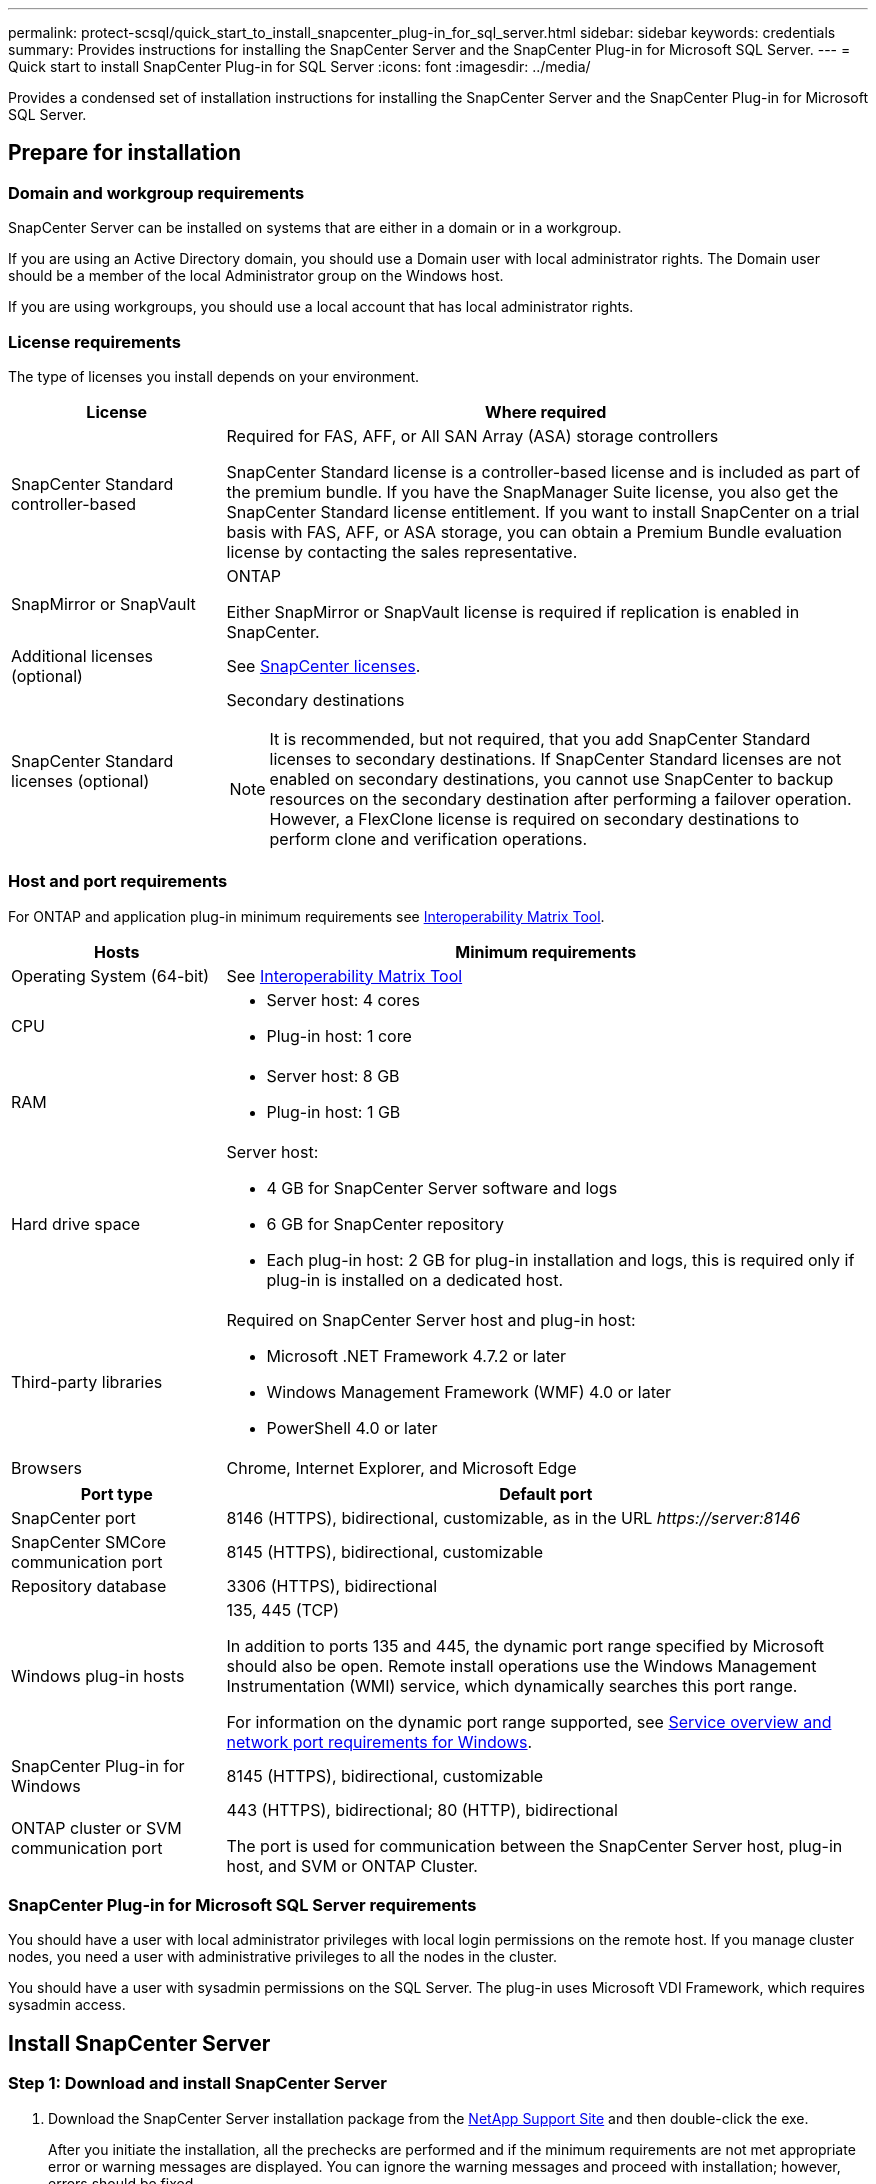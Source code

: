 ---
permalink: protect-scsql/quick_start_to_install_snapcenter_plug-in_for_sql_server.html
sidebar: sidebar
keywords: credentials
summary: Provides instructions for installing the SnapCenter Server and the SnapCenter Plug-in for Microsoft SQL Server.
---
= Quick start to install SnapCenter Plug-in for SQL Server
:icons: font
:imagesdir: ../media/

[.lead]
Provides a condensed set of installation instructions for installing the SnapCenter Server and the SnapCenter Plug-in for Microsoft SQL Server.

== Prepare for installation
=== Domain and workgroup requirements

SnapCenter Server can be installed on systems that are either in a domain or in a workgroup. 

If you are using an Active Directory domain, you should use a Domain user with local administrator rights. The Domain user should be a member of the local Administrator group on the Windows host.

If you are using workgroups, you should use a local account that has local administrator rights.

=== License requirements

The type of licenses you install depends on your environment.

[cols="1,3"]
|===
| License | Where required

a| SnapCenter Standard controller-based
a| Required for FAS, AFF, or All SAN Array (ASA) storage controllers

SnapCenter Standard license is a controller-based license and is included as part of the premium bundle. If you have the SnapManager Suite license, you also get the SnapCenter Standard license entitlement.
If you want to install SnapCenter on a trial basis with FAS, AFF, or ASA storage, you can obtain a Premium Bundle evaluation license by contacting the sales representative.

a| SnapMirror or SnapVault
a| ONTAP

Either SnapMirror or SnapVault license is required if replication is enabled in SnapCenter.
a| Additional licenses (optional)
a| See link:../install/concept_snapcenter_licenses.html[SnapCenter licenses^].
a| SnapCenter Standard licenses (optional)
a| Secondary destinations

NOTE: It is recommended, but not required, that you add SnapCenter Standard licenses to secondary destinations. If SnapCenter Standard licenses are not enabled on secondary destinations, you cannot use SnapCenter to backup resources on the secondary destination after performing a failover operation. However, a FlexClone license is required on secondary destinations to perform clone and verification operations.

|===

=== Host and port requirements

For ONTAP and application plug-in minimum requirements see https://imt.netapp.com/matrix/imt.jsp?components=117008;&solution=1259&isHWU&src=IMT[Interoperability Matrix Tool^].

[cols="1,3"]
|===
|Hosts |Minimum requirements

a|Operating System (64-bit)
a|See https://imt.netapp.com/matrix/imt.jsp?components=117008;&solution=1259&isHWU&src=IMT[Interoperability Matrix Tool^]

a|CPU
a|
* Server host: 4 cores

* Plug-in host: 1 core
a|RAM
a|
* Server host: 8 GB

* Plug-in host: 1 GB
a|Hard drive space
a|Server host:

* 4 GB for SnapCenter Server software and logs

* 6 GB for SnapCenter repository

* Each plug-in host: 2 GB for plug-in installation and logs, this is required only if plug-in is installed on a dedicated host.
a|Third-party libraries
a|Required on SnapCenter Server host and plug-in host:

* Microsoft .NET Framework 4.7.2 or later

* Windows Management Framework (WMF) 4.0 or later

* PowerShell 4.0 or later
a|Browsers
a|Chrome, Internet Explorer, and Microsoft Edge
|===

[cols="1,3"]
|===
|Port type |Default port

a|SnapCenter port
a|8146 (HTTPS), bidirectional, customizable, as in the URL _\https://server:8146_
a|SnapCenter SMCore communication port
a|8145 (HTTPS), bidirectional, customizable
a|Repository database
a|3306 (HTTPS), bidirectional
a|Windows plug-in hosts
a|135, 445 (TCP)

In addition to ports 135 and 445, the dynamic port range specified by Microsoft should also be open. Remote install operations use the Windows Management Instrumentation (WMI) service, which dynamically searches this port range.

For information on the dynamic port range supported, see https://docs.microsoft.com/en-US/troubleshoot/windows-server/networking/service-overview-and-network-port-requirements[Service overview and network port requirements for Windows^].
a|SnapCenter Plug-in for Windows
a|8145 (HTTPS), bidirectional, customizable
a|ONTAP cluster or SVM communication port
a|443 (HTTPS), bidirectional;
80 (HTTP), bidirectional

The port is used for communication between the SnapCenter Server host, plug-in host, and SVM or ONTAP Cluster.
|===

=== SnapCenter Plug-in for Microsoft SQL Server requirements

You should have a user with local administrator privileges with local login permissions on the remote host. If you manage cluster nodes, you need a user with administrative privileges to all the nodes in the cluster.

You should have a user with sysadmin permissions on the SQL Server. The plug-in uses Microsoft VDI Framework, which requires sysadmin access.

== Install SnapCenter Server

=== Step 1: Download and install SnapCenter Server

. Download the SnapCenter Server installation package from the https://mysupport.netapp.com/site/products/all/details/snapcenter/downloads-tab[NetApp Support Site^] and then double-click the exe.
+
After you initiate the installation, all the prechecks are performed and if the minimum requirements are not met appropriate error or warning messages are displayed. You can ignore the warning messages and proceed with installation; however, errors should be fixed.
. Review the pre-populated values required for the SnapCenter Server installation and modify if required.
+
You do not have to specify the password for MySQL Server repository database. During SnapCenter Server installation the password is auto generated.
+
NOTE: The special character “%” is not supported in the custom path for installation. If you include “%” in the path, installation fails.

. Click *Install Now*.

=== Step 2: Log in to SnapCenter

. Launch SnapCenter from a shortcut on the host desktop or from the URL provided by the installation (_\https://server:8146_ for default port 8146 where SnapCenter Server is installed).
. Enter the credentials.
+
For a built-in domain admin username format, use: _NetBIOS\<username>_ or _<username>@<domain>_ or _<DomainFQDN>\<username>_.
+
For a built-in local admin username format, use _<username>_.
. Click *Sign In*.

=== Step 3: Add a SnapCenter Standard controller-based license

. Log in to the controller using the ONTAP command line and enter:
+
`system license add -license-code <license_key>`
. Verify the license:
+
`license show`

=== Step 4: Add a SnapCenter capacity-based license

. In the SnapCenter GUI left pane, click *Settings > Software*, and then in the License section, click *+*.
. Select one of two methods for obtaining the license:
+
** Enter your NetApp Support Site login credentials to import licenses.
** Browse to the location of the NetApp License File and click *Open*.
. In the Notifications page of the wizard, use the default capacity threshold of 90 percent.
. Click *Finish*.

=== Step 5: Set up storage system connections

. In the left pane, click *Storage Systems > New*.
. In the Add Storage System page, perform the following:
  .. Enter the name or IP address of the storage system.
  .. Enter the credentials that are used to access the storage system.
  .. Select the check boxes to enable Event Management System (EMS) and AutoSupport.
. Click *More Options* if you want to modify the default values assigned to platform, protocol, port, and timeout.
. Click *Submit*.

== Install the Plug-in for Microsoft SQL Server

=== Step 1: Set up Run As Credentials to install the Plug-in for Microsoft SQL Server

. In the left pane, click *Settings > Credentials > New*.
. Enter the credentials.
+
For a built-in domain admin username format, use: _NetBIOS\<username>_ or _<username>@<domain>_ or _<DomainFQDN>\<username>_.
+
For a built-in local admin username format, use _<username>_.

=== Step 2: Add a host and install the Plug-in for Microsoft SQL Server

. In the SnapCenter GUI left pane, click *Hosts > Managed Hosts > Add*.
. In the Hosts page of the wizard, perform the following:
  .. Host Type: Select Windows host type.
  .. Host name: Use the SQL host or specify the FQDN of a dedicated Windows host.
  .. Credentials: Select the valid credential name of the host that you created or create new credentials.
. In the Select Plug-ins to Install section, select *Microsoft SQL Server*.
. Click *More Options* to specify the following details:
  .. Port: Either retain the default port number or specify the port number.
  .. Installation Path: The default path is _C:\Program Files\NetApp\SnapCenter_.
  You can optionally customize the path.
  .. Add all hosts in the cluster: Select this check box if you are using SQL in WSFC.
  .. Skip preinstall checks: Select this check box if you already installed the plug-ins manually or you do not want to validate whether the host meets the requirements for installing the plug-in.
. Click *Submit*.
